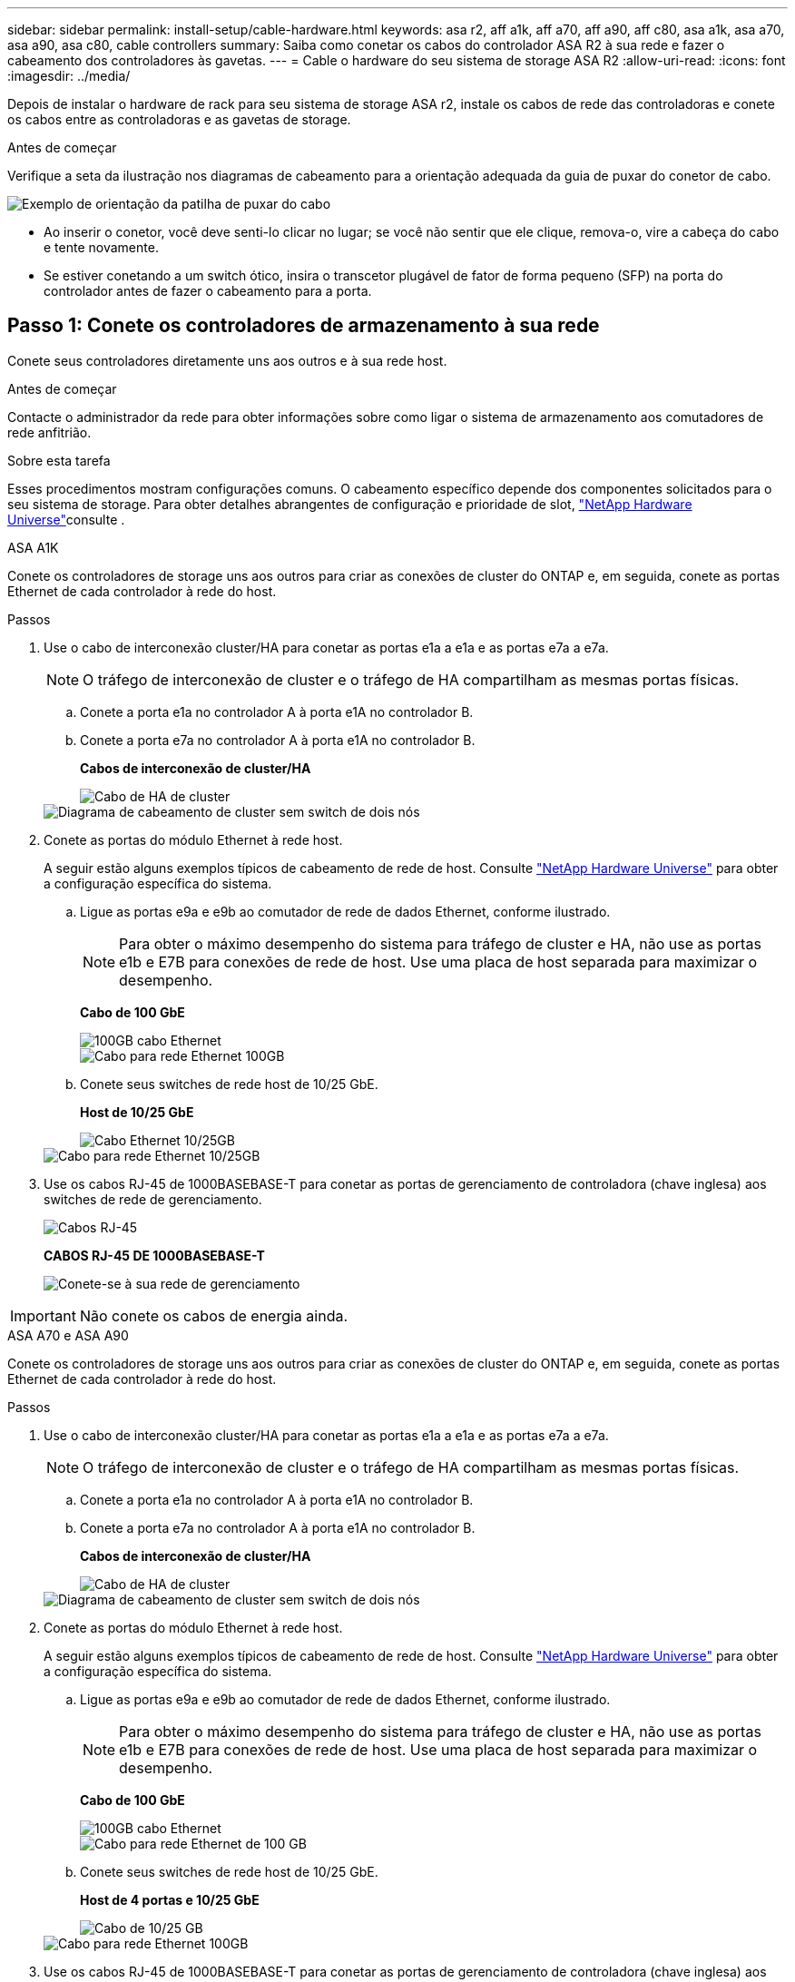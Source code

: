 ---
sidebar: sidebar 
permalink: install-setup/cable-hardware.html 
keywords: asa r2, aff a1k, aff a70, aff a90, aff c80, asa a1k, asa a70, asa a90, asa c80, cable controllers 
summary: Saiba como conetar os cabos do controlador ASA R2 à sua rede e fazer o cabeamento dos controladores às gavetas. 
---
= Cable o hardware do seu sistema de storage ASA R2
:allow-uri-read: 
:icons: font
:imagesdir: ../media/


[role="lead"]
Depois de instalar o hardware de rack para seu sistema de storage ASA r2, instale os cabos de rede das controladoras e conete os cabos entre as controladoras e as gavetas de storage.

.Antes de começar
Verifique a seta da ilustração nos diagramas de cabeamento para a orientação adequada da guia de puxar do conetor de cabo.

image::../media/drw_cable_pull_tab_direction_ieops-1699.svg[Exemplo de orientação da patilha de puxar do cabo]

* Ao inserir o conetor, você deve senti-lo clicar no lugar; se você não sentir que ele clique, remova-o, vire a cabeça do cabo e tente novamente.
* Se estiver conetando a um switch ótico, insira o transcetor plugável de fator de forma pequeno (SFP) na porta do controlador antes de fazer o cabeamento para a porta.




== Passo 1: Conete os controladores de armazenamento à sua rede

Conete seus controladores diretamente uns aos outros e à sua rede host.

.Antes de começar
Contacte o administrador da rede para obter informações sobre como ligar o sistema de armazenamento aos comutadores de rede anfitrião.

.Sobre esta tarefa
Esses procedimentos mostram configurações comuns. O cabeamento específico depende dos componentes solicitados para o seu sistema de storage. Para obter detalhes abrangentes de configuração e prioridade de slot, link:https://hwu.netapp.com["NetApp Hardware Universe"^]consulte .

[role="tabbed-block"]
====
.ASA A1K
--
Conete os controladores de storage uns aos outros para criar as conexões de cluster do ONTAP e, em seguida, conete as portas Ethernet de cada controlador à rede do host.

.Passos
. Use o cabo de interconexão cluster/HA para conetar as portas e1a a e1a e as portas e7a a e7a.
+

NOTE: O tráfego de interconexão de cluster e o tráfego de HA compartilham as mesmas portas físicas.

+
.. Conete a porta e1a no controlador A à porta e1A no controlador B.
.. Conete a porta e7a no controlador A à porta e1A no controlador B.
+
*Cabos de interconexão de cluster/HA*

+
image::../media/oie_cable_25Gb_Ethernet_SFP28_IEOPS-1069.svg[Cabo de HA de cluster]

+
image::../media/drw_a1k_tnsc_cluster_cabling_ieops-1648.svg[Diagrama de cabeamento de cluster sem switch de dois nós]



. Conete as portas do módulo Ethernet à rede host.
+
A seguir estão alguns exemplos típicos de cabeamento de rede de host. Consulte link:https://hwu.netapp.com["NetApp Hardware Universe"^] para obter a configuração específica do sistema.

+
.. Ligue as portas e9a e e9b ao comutador de rede de dados Ethernet, conforme ilustrado.
+

NOTE: Para obter o máximo desempenho do sistema para tráfego de cluster e HA, não use as portas e1b e E7B para conexões de rede de host. Use uma placa de host separada para maximizar o desempenho.

+
*Cabo de 100 GbE*

+
image::../media/oie_cable_sfp_gbe_copper.svg[100GB cabo Ethernet]

+
image::../media/drw_a1k_network_cabling1_ieops-1649.svg[Cabo para rede Ethernet 100GB]

.. Conete seus switches de rede host de 10/25 GbE.
+
*Host de 10/25 GbE*

+
image::../media/oie_cable_sfp_gbe_copper.svg[Cabo Ethernet 10/25GB]

+
image::../media/drw_a1k_network_cabling2_ieops-1650.svg[Cabo para rede Ethernet 10/25GB]



. Use os cabos RJ-45 de 1000BASEBASE-T para conetar as portas de gerenciamento de controladora (chave inglesa) aos switches de rede de gerenciamento.
+
image::../media/oie_cable_rj45.svg[Cabos RJ-45]

+
*CABOS RJ-45 DE 1000BASEBASE-T*

+
image::../media/drw_a1k_management_connection_ieops-1651.svg[Conete-se à sua rede de gerenciamento]




IMPORTANT: Não conete os cabos de energia ainda.

--
.ASA A70 e ASA A90
--
Conete os controladores de storage uns aos outros para criar as conexões de cluster do ONTAP e, em seguida, conete as portas Ethernet de cada controlador à rede do host.

.Passos
. Use o cabo de interconexão cluster/HA para conetar as portas e1a a e1a e as portas e7a a e7a.
+

NOTE: O tráfego de interconexão de cluster e o tráfego de HA compartilham as mesmas portas físicas.

+
.. Conete a porta e1a no controlador A à porta e1A no controlador B.
.. Conete a porta e7a no controlador A à porta e1A no controlador B.
+
*Cabos de interconexão de cluster/HA*

+
image::../media/oie_cable_25Gb_Ethernet_SFP28_IEOPS-1069.svg[Cabo de HA de cluster]



+
image::../media/drw_70-90_tnsc_cluster_cabling_ieops-1653.svg[Diagrama de cabeamento de cluster sem switch de dois nós]

. Conete as portas do módulo Ethernet à rede host.
+
A seguir estão alguns exemplos típicos de cabeamento de rede de host. Consulte link:https://hwu.netapp.com["NetApp Hardware Universe"^] para obter a configuração específica do sistema.

+
.. Ligue as portas e9a e e9b ao comutador de rede de dados Ethernet, conforme ilustrado.
+

NOTE: Para obter o máximo desempenho do sistema para tráfego de cluster e HA, não use as portas e1b e E7B para conexões de rede de host. Use uma placa de host separada para maximizar o desempenho.

+
*Cabo de 100 GbE*

+
image::../media/oie_cable_sfp_gbe_copper.svg[100GB cabo Ethernet]

+
image::../media/drw_70-90_network_cabling1_ieops-1654.svg[Cabo para rede Ethernet de 100 GB]

.. Conete seus switches de rede host de 10/25 GbE.
+
*Host de 4 portas e 10/25 GbE*

+
image::../media/oie_cable_sfp_gbe_copper.svg[Cabo de 10/25 GB]

+
image::../media/drw_70-90_network_cabling2_ieops-1655.svg[Cabo para rede Ethernet 100GB]



. Use os cabos RJ-45 de 1000BASEBASE-T para conetar as portas de gerenciamento de controladora (chave inglesa) aos switches de rede de gerenciamento.
+
image::../media/oie_cable_rj45.svg[RJ45 cabos]

+
*CABOS RJ-45 DE 1000BASEBASE-T*

+
image::../media/drw_70-90_management_connection_ieops-1656.svg[Conete-se à sua rede de gerenciamento]




IMPORTANT: Não conete os cabos de energia ainda.

--
====


== Etapa 2: Conecte os controladores de storage às gavetas de storage

Os procedimentos de cabeamento a seguir mostram como conectar suas controladoras a uma gaveta e a duas gavetas. É possível conectar diretamente até quatro gavetas aos controladores.

[role="tabbed-block"]
====
.ASA A1K
--
Escolha uma das seguintes opções de cabeamento que corresponda à sua configuração.

.Opção 1: Conecte os controladores a um compartimento de storage de NS224 TB
[%collapsible]
=====
Conete cada controlador aos módulos NSM no compartimento NS224. Os gráficos mostram o cabeamento de cada uma das controladoras: O cabeamento da controladora A é exibido em azul e o cabeamento da controladora B é exibido em amarelo.

.Passos
. No controlador A, ligue as seguintes portas:
+
.. Conete a porta e11a à porta NSM A e0a.
.. Conete a porta e11b à porta NSM B e0b.
+
image:../media/drw_a1k_1shelf_cabling_a_ieops-1703.svg["Controladora A e11a e e11b em uma única gaveta de NS224 U."]



. No controlador B, ligue as seguintes portas:
+
.. Conete a porta e11a à porta NSM B e0a.
.. Conete a porta e11b à porta NSM A e0b.
+
image:../media/drw_a1k_1shelf_cabling_b_ieops-1704.svg["Controladora de cabos B portas e11a e e11b para uma única gaveta de NS224 U."]





=====
.Opção 2: Conecte os controladores a duas gavetas de storage NS224
[%collapsible]
=====
Conecte cada controladora aos módulos do NSM nas duas gavetas NS224. Os gráficos mostram o cabeamento de cada uma das controladoras: O cabeamento da controladora A é exibido em azul e o cabeamento da controladora B é exibido em amarelo.

.Passos
. No controlador A, ligue as seguintes portas:
+
.. Conete a porta e11a ao compartimento 1 NSM A porta e0a.
.. Conete a porta e11b à porta e0b do NSM B da gaveta 2.
.. Conete a porta e10a ao compartimento 2 NSM A porta e0a.
.. Conete a porta e10b ao compartimento 1 NSM A porta e0b.
+
image:../media/drw_a1k_2shelf_cabling_a_ieops-1705.svg["Conexões controlador a compartimento para o controlador A"]



. No controlador B, ligue as seguintes portas:
+
.. Conete a porta e11a à porta e0a do NSM B da gaveta 1.
.. Conete a porta e11b ao compartimento 2 NSM A porta e0b.
.. Conete a porta e10a à porta e0a do NSM B da gaveta 2.
.. Conete a porta e10b ao compartimento 1 NSM A porta e0b.
+
image:../media/drw_a1k_2shelf_cabling_b_ieops-1706.svg["Conexões controlador para compartimento para o controlador B"]





=====
--
.ASA A70 e ASA A90
--
Escolha uma das seguintes opções de cabeamento que corresponda à sua configuração.

.Opção 1: Conecte os controladores a um compartimento de storage de NS224 TB
[%collapsible]
=====
Conete cada controlador aos módulos NSM no compartimento NS224. Os gráficos mostram o cabeamento de cada uma das controladoras: O cabeamento da controladora A é exibido em azul e o cabeamento da controladora B é exibido em amarelo.

*Cabos de cobre 100 GbE QSFP28*

image::../media/oie_cable100_gbe_qsfp28.svg[Cabo de cobre de 100 GbE QSFP28]

.Passos
. Conete a porta e11a do controlador A à porta e0a do NSM A.
. Conete a porta e11b do controlador A à porta e0b do NSM B.
+
image:../media/drw_a70-90_1shelf_cabling_a_ieops-1731.svg["Controladora A e11a e e11b em uma única gaveta de NS224 U."]

. Conete a porta e11a do controlador B à porta e0a do NSM B.
. Conete a porta e11b do controlador B à porta e0b do NSM A.
+
image:../media/drw_a70-90_1shelf_cabling_b_ieops-1732.svg["Controladora B e11a e e11b em uma única gaveta de NS224 U."]



=====
.Opção 2: Conecte os controladores a duas gavetas de storage NS224
[%collapsible]
=====
Conecte cada controladora aos módulos do NSM nas duas gavetas NS224. Os gráficos mostram o cabeamento de cada uma das controladoras: O cabeamento da controladora A é exibido em azul e o cabeamento da controladora B é exibido em amarelo.

*Cabos de cobre 100 GbE QSFP28*

image::../media/oie_cable100_gbe_qsfp28.svg[Cabo de cobre de 100 GbE QSFP28]

.Passos
. No controlador A, ligue as seguintes portas:
+
.. Conete a porta e11a ao compartimento 1, NSM A porta e0a.
.. Conete a porta e11b à gaveta 2, porta NSM B e0b.
.. Conete a porta e8a ao compartimento 2, NSM A porta e0a.
.. Conete a porta e8b à gaveta 1, porta NSM B e0b.
+
image:../media/drw_a70-90_2shelf_cabling_a_ieops-1733.svg["Conexões controlador a compartimento para o controlador A"]



. No controlador B, ligue as seguintes portas:
+
.. Conete a porta e11a à gaveta 1, porta NSM B e0a.
.. Conete a porta e11b ao compartimento 2, NSM A porta e0b.
.. Conete a porta e8a à gaveta 2, porta NSM B e0a.
.. Conete a porta e8b ao compartimento 1, NSM A porta e0b.
+
image:../media/drw_a70-90_2shelf_cabling_b_ieops-1734.svg["Conexões controlador para compartimento para o controlador B"]





=====
--
====
.O que se segue?
Depois de conectar os controladores de storage à rede e, em seguida, conectá-los às gavetas de storage, você link:power-on-hardware.html["Ligue o sistema de armazenamento ASA r2"].
